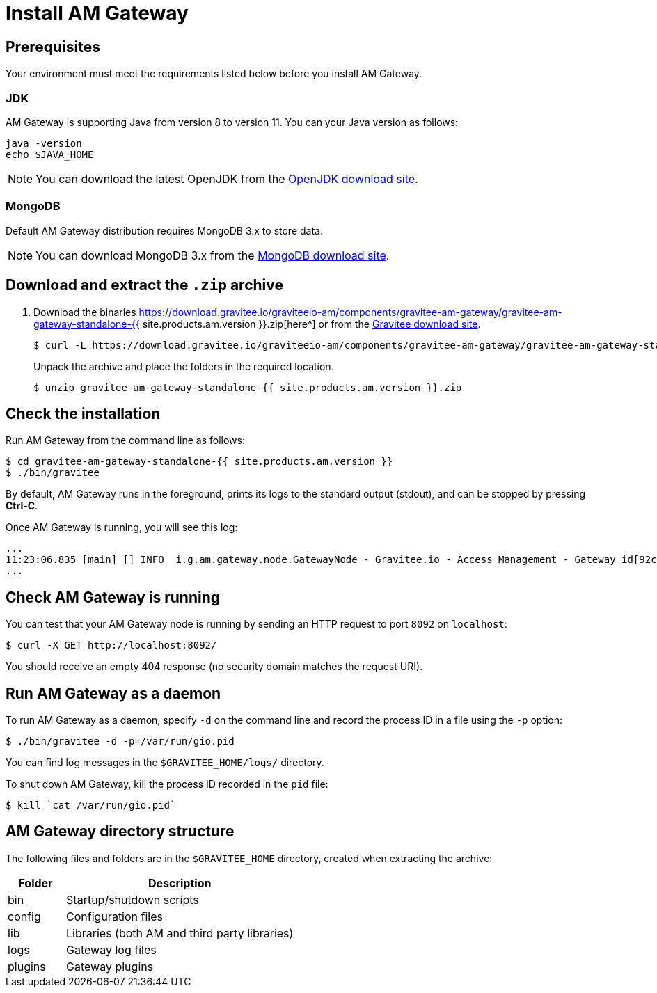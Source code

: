 = Install AM Gateway
:page-sidebar: am_3_x_sidebar
:page-permalink: am/current/am_installguide_gateway_install_zip.html
:page-folder: am/installation-guide
:page-layout: am
:page-description: Gravitee.io Access Management - Gateway - Installation with .zip
:page-keywords: Gravitee.io, API Platform, API Management, API Gateway, oauth2, openid, documentation, manual, guide, reference, api

== Prerequisites

Your environment must meet the requirements listed below before you install AM Gateway.

=== JDK

AM Gateway is supporting Java from version 8 to version 11. You can your Java version as follows:

[source,bash]
----
java -version
echo $JAVA_HOME
----

NOTE: You can download the latest OpenJDK from the https://jdk.java.net/archive/[OpenJDK download site^].

=== MongoDB

Default AM Gateway distribution requires MongoDB 3.x to store data.

NOTE: You can download MongoDB 3.x from the https://www.mongodb.org/downloads#production[MongoDB download site^].

== Download and extract the `.zip` archive

. Download the binaries https://download.gravitee.io/graviteeio-am/components/gravitee-am-gateway/gravitee-am-gateway-standalone-{{ site.products.am.version }}.zip[here^] or from the https://gravitee.io/downloads/access-management[Gravitee download site^].
+
[source,bash]
[subs="attributes"]
$ curl -L https://download.gravitee.io/graviteeio-am/components/gravitee-am-gateway/gravitee-am-gateway-standalone-{{ site.products.am.version }}.zip -o gravitee-am-gateway-standalone-{{ site.products.am.version }}.zip
+
Unpack the archive and place the folders in the required location.
+
[source,bash]
[subs="attributes"]
$ unzip gravitee-am-gateway-standalone-{{ site.products.am.version }}.zip

== Check the installation

Run AM Gateway from the command line as follows:

[source,bash]
----
$ cd gravitee-am-gateway-standalone-{{ site.products.am.version }}
$ ./bin/gravitee
----

By default, AM Gateway runs in the foreground, prints its logs to the standard output (stdout), and can be stopped
by pressing *Ctrl-C*.

Once AM Gateway is running, you will see this log:

[source,bash]
[subs="attributes"]
...
11:23:06.835 [main] [] INFO  i.g.am.gateway.node.GatewayNode - Gravitee.io - Access Management - Gateway id[92c03b26-5f21-4460-803b-265f211460be] version[{{ site.products.am.version }}] pid[4528] build[${env.BUILD_NUMBER}#${env.GIT_COMMIT}] jvm[Oracle Corporation/Java HotSpot(TM) 64-Bit Server VM/25.121-b13] started in 1860 ms.
...

== Check AM Gateway is running

You can test that your AM Gateway node is running by sending an HTTP request to port `8092` on `localhost`:

[source,bash]
----
$ curl -X GET http://localhost:8092/
----

You should receive an empty 404 response (no security domain matches the request URI).

== Run AM Gateway as a daemon

To run AM Gateway as a daemon, specify `-d` on the command line and record the process ID in a file using the `-p` option:

[source,bash]
----
$ ./bin/gravitee -d -p=/var/run/gio.pid
----

You can find log messages in the `$GRAVITEE_HOME/logs/` directory.

To shut down AM Gateway, kill the process ID recorded in the `pid` file:

[source,bash]
----
$ kill `cat /var/run/gio.pid`
----

== AM Gateway directory structure

The following files and folders are in the `$GRAVITEE_HOME` directory, created when extracting the archive:

[width="100%",cols="20%,80%",frame="topbot",options="header"]
|======================
|Folder    |Description
|bin       |Startup/shutdown scripts
|config    |Configuration files
|lib       |Libraries (both AM and third party libraries)
|logs      |Gateway log files
|plugins   |Gateway plugins
|======================
